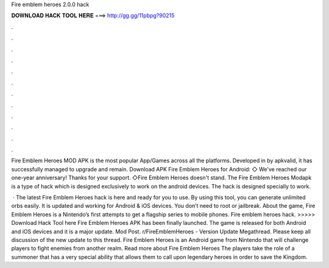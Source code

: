 Fire emblem heroes 2.0.0 hack



𝐃𝐎𝐖𝐍𝐋𝐎𝐀𝐃 𝐇𝐀𝐂𝐊 𝐓𝐎𝐎𝐋 𝐇𝐄𝐑𝐄 ===> http://gg.gg/11pbpg?90215



.



.



.



.



.



.



.



.



.



.



.



.

Fire Emblem Heroes MOD APK is the most popular App/Games across all the platforms. Developed in by apkvalid, it has successfully managed to upgrade and remain. Download APK Fire Emblem Heroes for Android: ◇ We've reached our one-year anniversary! Thanks for your support. ◇Fire Emblem Heroes doesn't stand. The Fire Emblem Heroes Modapk is a type of hack which is designed exclusively to work on the android devices. The hack is designed specially to work.

 · The latest Fire Emblem Heroes hack is here and ready for you to use. By using this tool, you can generate unlimited orbs easily. It is updated and working for Android & iOS devices. You don’t need to root or jailbreak. About the game, Fire Emblem Heroes is a Nintendo’s first attempts to get a flagship series to mobile phones. Fire emblem heroes hack. >>>>> Download Hack Tool here Fire Emblem Heroes APK has been finally launched. The game is released for both Android and iOS devices and it is a major update. Mod Post. r/FireEmblemHeroes - Version Update Megathread. Please keep all discussion of the new update to this thread. Fire Emblem Heroes is an Android game from Nintendo that will challenge players to fight enemies from another realm. Read more about Fire Emblem Heroes The players take the role of a summoner that has a very special ability that allows them to call upon legendary heroes in order to save the Kingdom.
